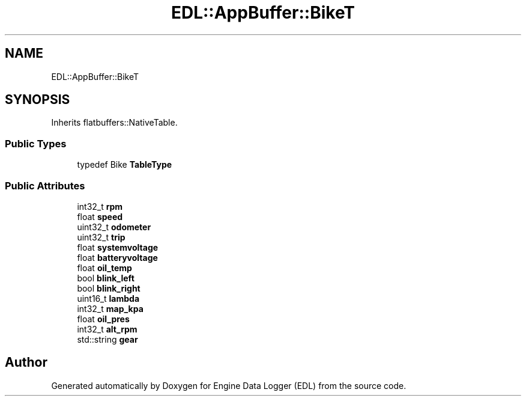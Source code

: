 .TH "EDL::AppBuffer::BikeT" 3 "Thu Jul 7 2022" "Version v0.1" "Engine Data Logger (EDL)" \" -*- nroff -*-
.ad l
.nh
.SH NAME
EDL::AppBuffer::BikeT
.SH SYNOPSIS
.br
.PP
.PP
Inherits flatbuffers::NativeTable\&.
.SS "Public Types"

.in +1c
.ti -1c
.RI "typedef Bike \fBTableType\fP"
.br
.in -1c
.SS "Public Attributes"

.in +1c
.ti -1c
.RI "int32_t \fBrpm\fP"
.br
.ti -1c
.RI "float \fBspeed\fP"
.br
.ti -1c
.RI "uint32_t \fBodometer\fP"
.br
.ti -1c
.RI "uint32_t \fBtrip\fP"
.br
.ti -1c
.RI "float \fBsystemvoltage\fP"
.br
.ti -1c
.RI "float \fBbatteryvoltage\fP"
.br
.ti -1c
.RI "float \fBoil_temp\fP"
.br
.ti -1c
.RI "bool \fBblink_left\fP"
.br
.ti -1c
.RI "bool \fBblink_right\fP"
.br
.ti -1c
.RI "uint16_t \fBlambda\fP"
.br
.ti -1c
.RI "int32_t \fBmap_kpa\fP"
.br
.ti -1c
.RI "float \fBoil_pres\fP"
.br
.ti -1c
.RI "int32_t \fBalt_rpm\fP"
.br
.ti -1c
.RI "std::string \fBgear\fP"
.br
.in -1c

.SH "Author"
.PP 
Generated automatically by Doxygen for Engine Data Logger (EDL) from the source code\&.
